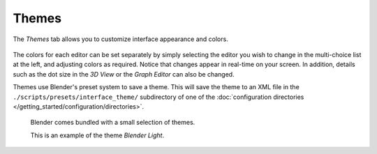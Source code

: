 .. _bpy.types.Theme:

******
Themes
******

The *Themes* tab allows you to customize interface appearance and colors.

.. figure:: /images/preferences_themes_tab.png

The colors for each editor can be set separately by simply selecting the editor you wish to
change in the multi-choice list at the left, and adjusting colors as required.
Notice that changes appear in real-time on your screen. In addition, details such as the dot
size in the *3D View* or the *Graph Editor* can also be changed.

Themes use Blender's preset system to save a theme.
This will save the theme to an XML file in the ``./scripts/presets/interface_theme/`` subdirectory of one of
the :doc:`configuration directories </getting_started/configuration/directories>`.

.. figure:: /images/preferences_themes_example.png

   Blender comes bundled with a small selection of themes.

   This is an example of the theme *Blender Light*.
